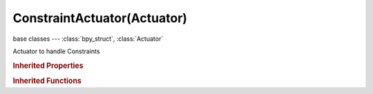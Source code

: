 ConstraintActuator(Actuator)
============================

.. module:: bpy.types

base classes --- :class:`bpy_struct`, :class:`Actuator`

.. class:: ConstraintActuator(Actuator)

   Actuator to handle Constraints

   .. attribute:: angle_max

      Maximum angle allowed with target direction (no correction is done if angle with target direction is between min and max)

      :type: float in [0, 3.14159], default 0.0

   .. attribute:: angle_min

      Minimum angle to maintain with target direction (no correction is done if angle with target direction is between min and max)

      :type: float in [0, 3.14159], default 0.0

   .. attribute:: damping

      Damping factor: time constant (in frame) of low pass filter

      :type: int in [-32768, 32767], default 0

   .. attribute:: damping_rotation

      Use a different damping for orientation

      :type: int in [-32768, 32767], default 0

   .. attribute:: direction

      Direction of the ray

      :type: enum in ['NONE', 'DIRPX', 'DIRPY', 'DIRPZ', 'DIRNX', 'DIRNY', 'DIRNZ'], default 'NONE'

   .. attribute:: direction_axis

      Select the axis to be aligned along the reference direction

      :type: enum in ['NONE', 'DIRPX', 'DIRPY', 'DIRPZ', 'DIRNX', 'DIRNY', 'DIRNZ'], default 'NONE'

   .. attribute:: direction_axis_pos

      Select the axis to be aligned along the reference direction

      :type: enum in ['NONE', 'DIRPX', 'DIRPY', 'DIRPZ'], default 'NONE'

   .. attribute:: distance

      Keep this distance to target

      :type: float in [-inf, inf], default 0.0

   .. attribute:: fh_damping

      Damping factor of the force field spring

      :type: float in [-inf, inf], default 0.0

   .. attribute:: fh_force

      Spring force within the force field area

      :type: float in [-inf, inf], default 0.0

   .. attribute:: fh_height

      Height of the force field area

      :type: float in [-inf, inf], default 0.0

   .. attribute:: limit

      :type: enum in ['NONE', 'LOCX', 'LOCY', 'LOCZ'], default 'NONE'

   .. attribute:: limit_max

      :type: float in [-inf, inf], default 0.0

   .. attribute:: limit_min

      :type: float in [-inf, inf], default 0.0

   .. attribute:: material

      Ray detects only Objects with this material

      :type: string, default "", (never None)

   .. attribute:: mode

      The type of the constraint

      :type: enum in ['LOC', 'DIST', 'ORI', 'FH'], default 'LOC'

   .. attribute:: property

      Ray detects only Objects with this property

      :type: string, default "", (never None)

   .. attribute:: range

      Maximum length of ray

      :type: float in [-inf, inf], default 0.0

   .. attribute:: rotation_max

      Reference Direction

      :type: float array of 3 items in [-inf, inf], default (0.0, 0.0, 0.0)

   .. attribute:: time

      Maximum activation time in frame, 0 for unlimited

      :type: int in [-32768, 32767], default 0

   .. attribute:: use_fh_normal

      Add a horizontal spring force on slopes

      :type: boolean, default False

   .. attribute:: use_fh_paralel_axis

      Keep object axis parallel to normal

      :type: boolean, default False

   .. attribute:: use_force_distance

      Force distance of object to point of impact of ray

      :type: boolean, default False

   .. attribute:: use_local

      Set ray along object's axis or global axis

      :type: boolean, default False

   .. attribute:: use_material_detect

      Detect material instead of property

      :type: boolean, default False

   .. attribute:: use_normal

      Set object axis along (local axis) or parallel (global axis) to the normal at hit position

      :type: boolean, default False

   .. attribute:: use_persistent

      Persistent actuator: stays active even if ray does not reach target

      :type: boolean, default False

   .. classmethod:: bl_rna_get_subclass(id, default=None)
   
      :arg id: The RNA type identifier.
      :type id: string
      :return: The RNA type or default when not found.
      :rtype: :class:`bpy.types.Struct` subclass


   .. classmethod:: bl_rna_get_subclass_py(id, default=None)
   
      :arg id: The RNA type identifier.
      :type id: string
      :return: The class or default when not found.
      :rtype: type


.. rubric:: Inherited Properties

.. hlist::
   :columns: 2

   * :class:`bpy_struct.id_data`
   * :class:`Actuator.name`
   * :class:`Actuator.type`
   * :class:`Actuator.pin`
   * :class:`Actuator.show_expanded`
   * :class:`Actuator.active`

.. rubric:: Inherited Functions

.. hlist::
   :columns: 2

   * :class:`bpy_struct.as_pointer`
   * :class:`bpy_struct.driver_add`
   * :class:`bpy_struct.driver_remove`
   * :class:`bpy_struct.get`
   * :class:`bpy_struct.is_property_hidden`
   * :class:`bpy_struct.is_property_readonly`
   * :class:`bpy_struct.is_property_set`
   * :class:`bpy_struct.items`
   * :class:`bpy_struct.keyframe_delete`
   * :class:`bpy_struct.keyframe_insert`
   * :class:`bpy_struct.keys`
   * :class:`bpy_struct.path_from_id`
   * :class:`bpy_struct.path_resolve`
   * :class:`bpy_struct.property_unset`
   * :class:`bpy_struct.type_recast`
   * :class:`bpy_struct.values`
   * :class:`Actuator.link`
   * :class:`Actuator.unlink`

